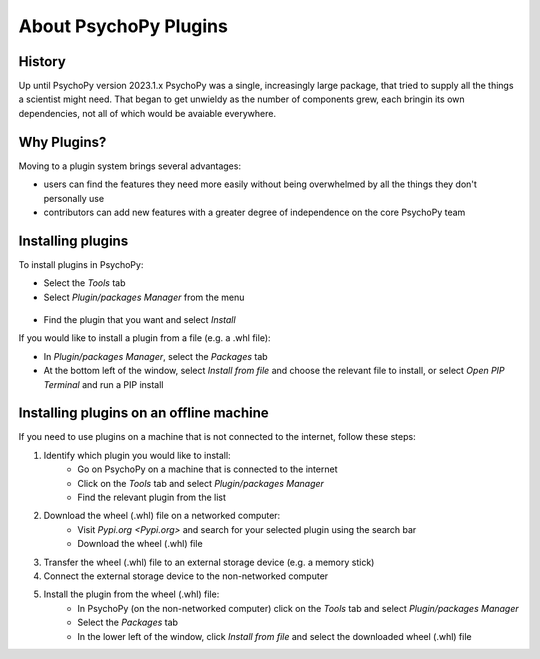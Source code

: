 About PsychoPy Plugins
=====================================

History
----------

Up until PsychoPy version 2023.1.x PsychoPy was a single, increasingly large package, that tried to supply all the things a scientist might need. That began to get unwieldy as the number of components grew, each bringin its own dependencies, not all of which would be avaiable everywhere.


Why Plugins?
-------------

Moving to a plugin system brings several advantages:

- users can find the features they need more easily without being overwhelmed by all the things they don't personally use
- contributors can add new features with a greater degree of independence on the core PsychoPy team


Installing plugins
---------------------

To install plugins in PsychoPy:

* Select the `Tools` tab
* Select `Plugin/packages Manager` from the menu

.. figure:: /images/PluginsAndPackagesManager.png

* Find the plugin that you want and select `Install`

If you would like to install a plugin from a file (e.g. a .whl file):

* In `Plugin/packages Manager`, select the `Packages` tab
* At the bottom left of the window, select `Install from file` and choose the relevant file to install, or select `Open PIP Terminal` and run a PIP install

.. figure:: /images/PackagesTab.png

Installing plugins on an offline machine
------------------------------------------

If you need to use plugins on a machine that is not connected to the internet, follow these steps:

#. Identify which plugin you would like to install:
            * Go on PsychoPy on a machine that is connected to the internet
            * Click on the `Tools` tab and select `Plugin/packages Manager`
            * Find the relevant plugin from the list 
#. Download the wheel (.whl) file on a networked computer:
            * Visit `Pypi.org <Pypi.org>` and search for your selected plugin using the search bar
            * Download the wheel (.whl) file
#. Transfer the wheel (.whl) file to an external storage device (e.g. a memory stick)
#. Connect the external storage device to the non-networked computer 
#. Install the plugin from the wheel (.whl) file:
            * In PsychoPy (on the non-networked computer) click on the `Tools` tab and select `Plugin/packages Manager`
            * Select the `Packages` tab
            * In the lower left of the window, click `Install from file` and select the downloaded wheel (.whl) file
